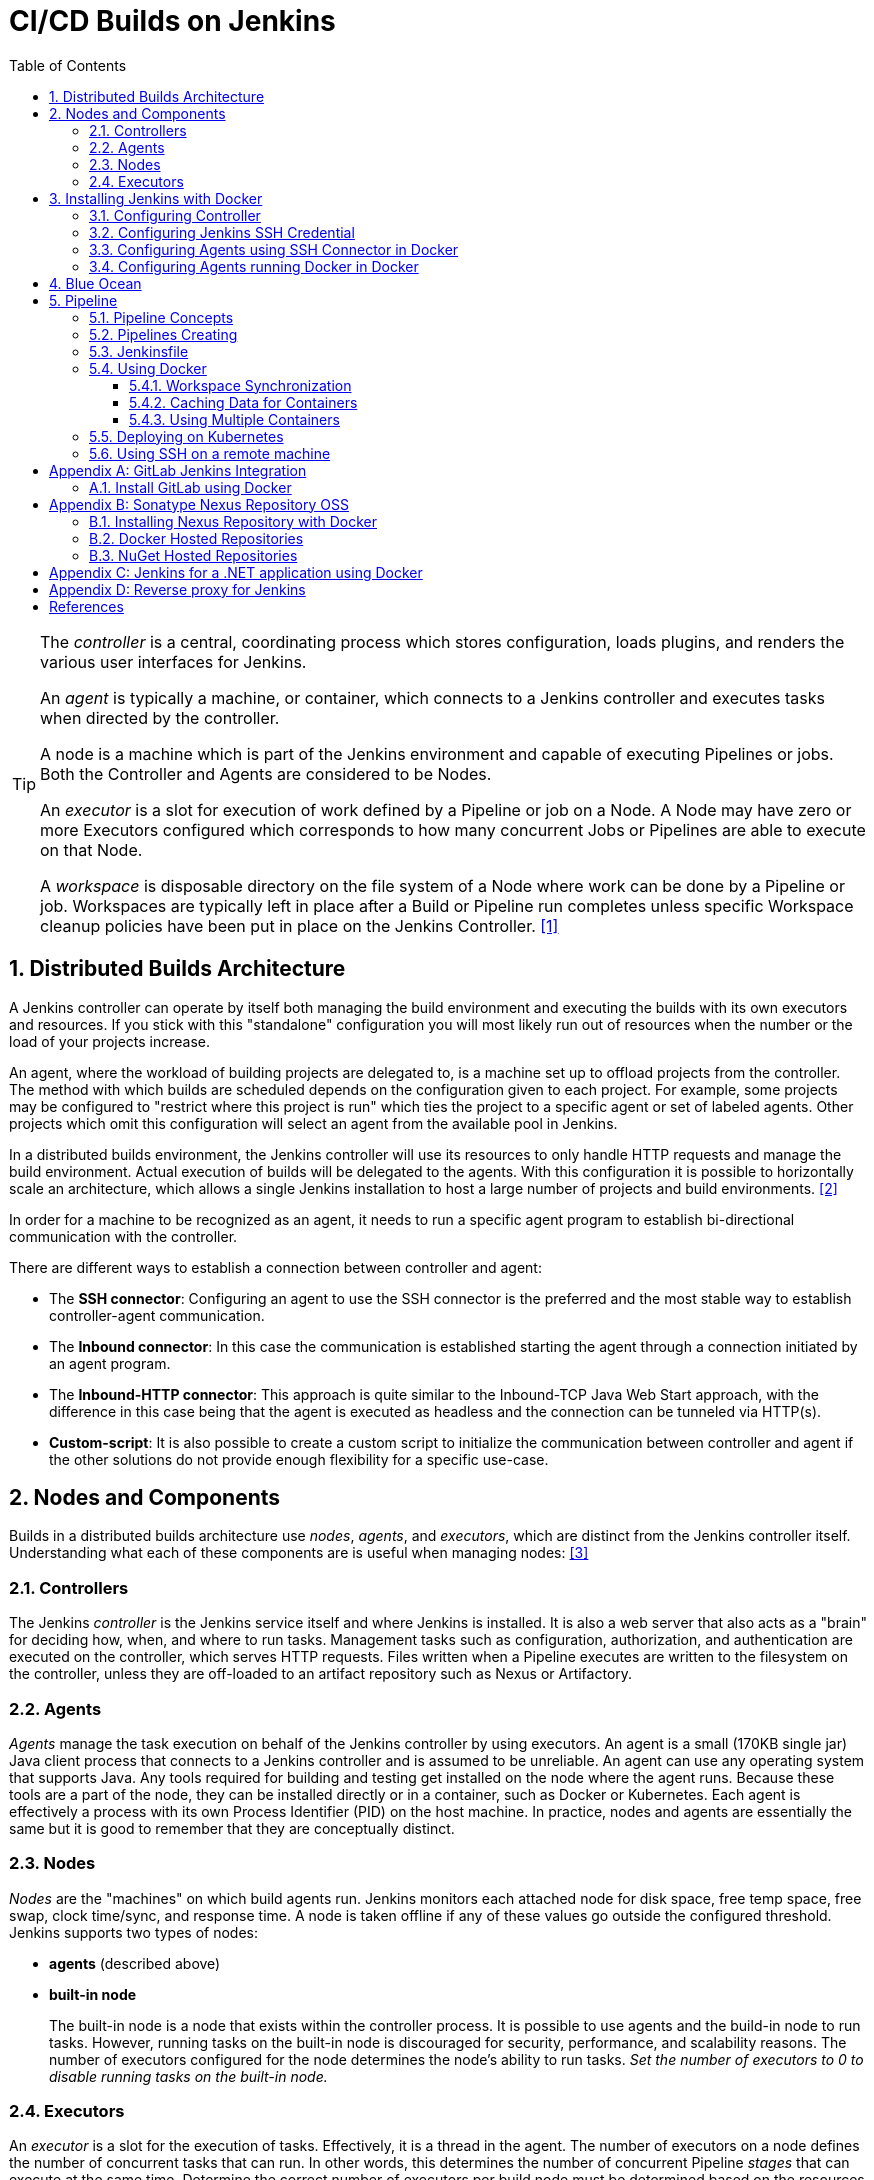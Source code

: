 = CI/CD Builds on Jenkins
:page-layout: post
:page-categories: [jenkins]
:page-tags: [jenkins]
:page-date: 2024-01-26 15:01:54 +0800
:page-revdate: 2024-01-26 15:01:54 +0800
:toc: 
:toclevels: 4
:sectnums:
:sectnumlevels: 4

[TIP]
====
The _controller_ is a central, coordinating process which stores configuration, loads plugins, and renders the various user interfaces for Jenkins.

An _agent_ is typically a machine, or container, which connects to a Jenkins controller and executes tasks when directed by the controller.

A node is a machine which is part of the Jenkins environment and capable of executing Pipelines or jobs. Both the Controller and Agents are considered to be Nodes.

An _executor_ is a slot for execution of work defined by a Pipeline or job on a Node. A Node may have zero or more Executors configured which corresponds to how many concurrent Jobs or Pipelines are able to execute on that Node.

A _workspace_ is disposable directory on the file system of a Node where work can be done by a Pipeline or job. Workspaces are typically left in place after a Build or Pipeline run completes unless specific Workspace cleanup policies have been put in place on the Jenkins Controller. <<glossary>>
====

== Distributed Builds Architecture

A Jenkins controller can operate by itself both managing the build environment and executing the builds with its own executors and resources. If you stick with this "standalone" configuration you will most likely run out of resources when the number or the load of your projects increase.

An agent, where the workload of building projects are delegated to, is a machine set up to offload projects from the controller. The method with which builds are scheduled depends on the configuration given to each project. For example, some projects may be configured to "restrict where this project is run" which ties the project to a specific agent or set of labeled agents. Other projects which omit this configuration will select an agent from the available pool in Jenkins.

In a distributed builds environment, the Jenkins controller will use its resources to only handle HTTP requests and manage the build environment. Actual execution of builds will be delegated to the agents. With this configuration it is possible to horizontally scale an architecture, which allows a single Jenkins installation to host a large number of projects and build environments. <<architecting-for-scale>>

In order for a machine to be recognized as an agent, it needs to run a specific agent program to establish bi-directional communication with the controller.

There are different ways to establish a connection between controller and agent:

* The *SSH connector*: Configuring an agent to use the SSH connector is the preferred and the most stable way to establish controller-agent communication.

* The *Inbound connector*: In this case the communication is established starting the agent through a connection initiated by an agent program.

* The *Inbound-HTTP connector*: This approach is quite similar to the Inbound-TCP Java Web Start approach, with the difference in this case being that the agent is executed as headless and the connection can be tunneled via HTTP(s).

* *Custom-script*: It is also possible to create a custom script to initialize the communication between controller and agent if the other solutions do not provide enough flexibility for a specific use-case.

== Nodes and Components

Builds in a distributed builds architecture use _nodes_, _agents_, and _executors_, which are distinct from the Jenkins controller itself. Understanding what each of these components are is useful when managing nodes: <<managing-nodes>>

=== Controllers

The Jenkins _controller_ is the Jenkins service itself and where Jenkins is installed. It is also a web server that also acts as a "brain" for deciding how, when, and where to run tasks. Management tasks such as configuration, authorization, and authentication are executed on the controller, which serves HTTP requests. Files written when a Pipeline executes are written to the filesystem on the controller, unless they are off-loaded to an artifact repository such as Nexus or Artifactory.

=== Agents

_Agents_ manage the task execution on behalf of the Jenkins controller by using executors. An agent is a small (170KB single jar) Java client process that connects to a Jenkins controller and is assumed to be unreliable. An agent can use any operating system that supports Java. Any tools required for building and testing get installed on the node where the agent runs. Because these tools are a part of the node, they can be installed directly or in a container, such as Docker or Kubernetes. Each agent is effectively a process with its own Process Identifier (PID) on the host machine. In practice, nodes and agents are essentially the same but it is good to remember that they are conceptually distinct.

=== Nodes

_Nodes_ are the "machines" on which build agents run. Jenkins monitors each attached node for disk space, free temp space, free swap, clock time/sync, and response time. A node is taken offline if any of these values go outside the configured threshold. Jenkins supports two types of nodes:

* *agents* (described above)

* *built-in node*
+
The built-in node is a node that exists within the controller process. It is possible to use agents and the build-in node to run tasks. However, running tasks on the built-in node is discouraged for security, performance, and scalability reasons. The number of executors configured for the node determines the node’s ability to run tasks. _Set the number of executors to 0 to disable running tasks on the built-in node._

=== Executors

An _executor_ is a slot for the execution of tasks. Effectively, it is a thread in the agent. The number of executors on a node defines the number of concurrent tasks that can run. In other words, this determines the number of concurrent Pipeline _stages_ that can execute at the same time. Determine the correct number of executors per build node must be determined based on the resources available on the node and the resources required for the workload. When determining how many executors to run on a node, consider CPU and memory requirements, as well as the amount of I/O and network activity:

* One executor per node is the safest configuration.

 * One executor per CPU core can work well, if the tasks running are small.

* Monitor I/O performance, CPU load, memory usage, and I/O throughput carefully when running multiple executors on a node.

== Installing Jenkins with Docker

Due to Docker’s fundamental platform and container design, a Docker image for a given application, such as Jenkins, can be run on any supported operating system or cloud service also running Docker. <<installing-docker>>

=== Configuring Controller

. Open up a terminal window, and create a directory named _controller_.
+
```sh
mkdir controller
cd controller
```

. Create an environment file named _.env_ and set the project name with _jenkins_.
+
```sh
echo -n COMPOSE_PROJECT_NAME=jenkins > .env
```

. Create a groovy file named `executors.groovy` with the following content.
+
```groovy
import jenkins.model.*
Jenkins.instance.setNumExecutors(0) // Recommended to not run builds on the built-in node
```

. Create a bridge network for the controller.
+
```sh
docker network create -d bridge jenkins-controller
```

. Create a compose file named `compose.yml` with the following content.
+
```yml
version: "2.4"
services:
  controller:
    container_name: jenkins-controller
    build:
      context: .
      dockerfile_inline: |
        ARG JENKINS_TAG=2.426.3-jdk21
        FROM jenkins/jenkins:$${JENKINS_TAG} <1>
        COPY --chown=jenkins:jenkins executors.groovy /usr/share/jenkins/ref/init.groovy.d/executors.groovy <2>
    restart: always <3>
    ports:
      - "8080:8080"
      - "50000:50000" <4>
    volumes:
      - jenkins-home:/var/jenkins_home:rw <5>
    networks:
      controller:
volumes:
  jenkins-home:
    name: jenkins-home
networks:
  controller:
    external: true <6>
    name: jenkins-controller
```
+
--
<1> Use the recommended official https://hub.docker.com/r/jenkins/jenkins/[jenkins/jenkins] image from the Docker Hub repository. <<installing-docker>>

<2> Extend the image and change it to your desired number of executors (recommended 0 executors on the built-in node). <<docker-readme-md>>

<3> Always restart the container if it stops. If it's manually stopped, it's restarted only when Docker daemon restarts or the container itself is manually restarted. (See the bullet listed in https://docs.docker.com/config/containers/start-containers-automatically/#restart-policy-details[restart policy details])

<4> In order to connect agents through an inbound TCP connection, map the port: `-p 50000:50000`. That port will be used when you connect agents to the controller.
+
If you are only using https://plugins.jenkins.io/ssh-slaves[SSH (outbound) build agents], this port is not required, as connections are established from the controller. If you connect agents using web sockets (since Jenkins 2.217), the TCP agent port is not used either. <<docker-readme-md>>

<5> NOTE: Avoid using a https://docs.docker.com/storage/bind-mounts/[bind mount] from a folder on the host machine into _/var/jenkins_home_, as this might result in file permission issues (the user used inside the container might not have rights to the folder on the host machine). If you _really_ need to bind mount jenkins_home, ensure that the directory on the host is accessible by the jenkins user inside the container (jenkins user - uid 1000) or use `-u some_other_user` parameter with `docker run`. <<docker-readme-md>>

<6> `external` specifies that this network’s lifecycle is maintained outside of that of the application.
--

. (Optional) Create a compose file named `compose.override.yml` with the following content.
+
[TIP]
====
Docker Compose lets you merge and override a set of Compose files together to create a composite Compose file.

By default, Compose reads two files, a _compose.yml_ and an optional _compose.override.yml_ file. By convention, the _compose.yml_ contains your base configuration. The override file can contain configuration overrides for existing services or entirely new services. <<multiple-compose-files>>
====
+
```yml
version: "2.4"
services:
  controller:
    build:
      args:
        - JENKINS_TAG=2.426.3-jdk21
    environment:
      - TZ=Asia/Shanghai
```

. Starting the controller container:
+
```sh
docker compose up -d
```

. Post-installation setup wizard.
+
Following this https://www.jenkins.io/doc/book/installing/docker/#setup-wizard[Post-installation setup] to finish the last steps.
+
[TIP]
====
Print the password at console.

```console
$ sudo docker inspect jenkins-home
...
        "Mountpoint": "/var/lib/docker/volumes/jenkins-home/_data",
        "Name": "jenkins-home",
...
$ sudo cat /var/lib/docker/volumes/jenkins-home/_data/secrets/initialAdminPassword
80df7355be5c4b15933742f7024dd739
```
====

. (Optional) Expose Jeknins with a Kubernetes service.
+
```yml
apiVersion: v1
kind: Service
metadata:
  labels:
    app: jenkins
  name: jenkins
spec:
  ports:
  - protocol: TCP
    port: 8080
    targetPort: 8080
    name: ''
  type: ClusterIP
---
apiVersion: discovery.k8s.io/v1
kind: EndpointSlice
metadata:
  name: jenkins-1
  labels:
    kubernetes.io/service-name: jenkins
addressType: IPv4
ports:
  - name: ''
    appProtocol: http
    protocol: TCP
    port: 8080
endpoints:
  - addresses:
      - "192.168.56.130" <1>
---
apiVersion: networking.k8s.io/v1
kind: Ingress
metadata:
  name: jenkins.dev.test
  labels:
    app: jenkins
  annotations:
    nginx.ingress.kubernetes.io/ssl-redirect: "false"
spec:
  ingressClassName: "nginx"
  tls: <2>
    - hosts:
      -  "*.dev.test"
      secretName: "dev.test"
  rules:
    - host: jenkins.dev.test <2>
      http:
        paths:
          - path: /
            pathType: ImplementationSpecific
            backend:
              service:
                name: jenkins
                port:
                  number: 8080
```
+
<1> Replace the IP address with the server hosting the Jenkins controller, e.g, `192.168.56.130`.
+
<2> Replace the TLS and hosts of the Ingress with your settings.

=== Configuring Jenkins SSH Credential

. Generating an SSH key pair.
+
TIP: To generate the SSH key pair, execute a command line tool named `ssh-keygen` on a machine you have access to. <<using-agents>>
+
```sh
ssh-keygen -t ed25519 -f ~/.ssh/jenkins_agent_key
```

. Create a Jenkins SSH credential.
+
--
. Go to your Jenkins dashboard.

. Go to *Manage Jenkins* option in left main menu and click on the *Credentials* button under the *Security*.

. Select the drop option *Add Credentials* from the `(global)` item under the *Stores scoped to Jenkins*.

. Fill in the form.
+
** Kind: _SSH Username with private key_
** ID: _jenkins_
** Description: _Jenkins SSH private key_
** Username: _jenkins_
** Private Key: Select *Enter directly* and press the *Add* button to insert the content of your private key file at _~/.ssh/jenkins_agent_key_.
** Passphrase: Fill your passphrase used to generate the SSH key pair (leave empty if you didn’t use one at the previous step) and then press the *Create* button.
--

=== Configuring Agents using SSH Connector in Docker

. Open up a terminal window, and create a directory named _agents_.
+
```sh
mkdir agents
cd agents
```

. Create an environment file named _.env_ and set the project name with _jenkins-agents_.
+
```sh
echo -n COMPOSE_PROJECT_NAME=jenkins-agents > .env
```

. Create a bridge network for the agent.
+
```sh
docker network create -d bridge jenkins-agents
```

. Create a compose file named `compose.yml` with the following content.
+
```yml
version: "2.4"
services:
  agent:
    container_name: jenkins-agent
    image: jenkins/ssh-agent:alpine-jdk21
    restart: always
    ports:
      - "2200:22"
    environment:
      - "JENKINS_AGENT_SSH_PUBKEY=[your-public-key]" <1>
      # e.g. - "JENKINS_AGENT_SSH_PUBKEY=ssh-ed25519 AAAAC3NzaC1lZDI1NTE5AAAAIKBBHLJ+8RuLPO8dO1tm3RAt5kc3HqYwJUYMmRPjhtI3" <1>
    volumes:
      - agent-home:/home/jenkins/agent:rw <2>
    networks:
      agents:
volumes:
  agent-home:
    name: jenkins-agent-home
networks:
  agents:
    external: true
    name: jenkins-agents
```
+
--
<1> The value of `JENKINS_AGENT_SSH_PUBKEY` MUST include the full contents of your .pub file created above (i.e. _~/.ssh/jenkins_agent_key.pub_), including the `ssh-XXXX` prefix. <<using-agents>>

<2> When using the Linux image, you have to set the value of the *Remote root directory* to `/home/jenkins/agent` in the agent configuration UI.
+
When using the Windows image, you have to set the value of the *Remote root directory* to `C:/Users/jenkins/Work` in the agent configuration UI. <<docker-ssh-agent>>
--

. Starting the agent container.
+
```sh
docker compose up -d
```

. Setup up the _jenkins-agent_ on jenkins.
+
--
. Go to your Jenkins dashboard.

. Go to *Manage Jenkins* option in left main menu.

. Go to *Nodes* item under the *System Configuration*.

. Go to *New Node* option in top right menu.

. Fill the *Node name* and select the type; (e.g. Name: _agent1_, Type: _Permanent Agent_), and then press the *Create* button.

. Now fill the fields.

** Remote root directory; (e.g. _/home/jenkins/agent_)

** Labels; (e.g. _agent1_ )

** Usage; (e.g. _Use this node as much as possible_)

** Launch method; (e.g. _Launch agents via SSH_)

** Host; (e.g. localhost or your IP address)

** Credentials; (e.g. _jenkins_)

** Host Key verification Strategy (e.g.: _Non verifying Verification Strategy_. _test only, NOT recommended_)
+
See also, https://github.com/jenkinsci/ssh-agents-plugin/blob/main/doc/CONFIGURE.md#host-key-verification-strategy[Host Key Verification Strategy].
+
TIP: It's recommended to use `Manually trusted key Verification Strategy`, then enter the agent configure page to trust the host key manually. 

** Expand the *Advanced* tab, and set the *Port* to be `2200`

. Press the *Save* button and the agent1 will be registered, and be launched by the Controller.
--

. Delegating the first job to _agent1_.
+
--
. Go to your Jenkins dashboard

. Select *New Item* on side menu

. Enter an item name. (e.g.: _First Job to Agent1_)

. Select the *Freestyle project* and press *OK*.

. Now select the option *Execute shell* at *Build Steps* section.

. Add the command: `echo $NODE_NAME` in the *Command* field of the *Execute shell* step and the name of the agent will be printed inside the log when this job is run.

. Press the *Save* button and then select the option *Build Now*.

. Wait some seconds and then go to *Console Output* page.
+
```txt
Started by user admin
Running as SYSTEM
Building remotely on agent1 in workspace /home/jenkins/agent/workspace/test
[test] $ /bin/sh -xe /tmp/jenkins5590136104445527177.sh
+ echo agent1
agent1
Finished: SUCCESS
```
--

=== Configuring Agents running Docker in Docker

. Open up a terminal window, and create a directory named _agents/dind_:
+
```sh
mkdir -p agents/dind
cd agents/dind
```

. Create an environment file named _.env_ and set the project name with _jenkins-agents-dind_:
+
```sh
echo -n COMPOSE_PROJECT_NAME=jenkins-agents-dind > .env
```

. Create a bridge network for the agent:
+
```sh
docker network create -d bridge jenkins-agents-dind
```

. Create a compose file named `compose.yml` with the following content:
+
```yml
version: "2.4"
services:
  agent:
    container_name: jenkins-agent-dind
    # image: qqbuby/jenkins-ssh-dind-agent:5.25.0-jdk21
    build:
      context: .
      dockerfile_inline: |
        ARG SSH_AGENET_TAG=jdk21
        FROM jenkins/ssh-agent:$${SSH_AGENET_TAG}
        ARG DOCKER_CE_CLI_VERSION=5:25.0.1-1~debian.12~bookworm
        RUN apt-get update \
            && DEBIAN_FRONTEND=noninteractive apt-get install -y --no-install-recommends \
                ca-certificates \
                curl \
                lsb-release \
            && rm -rf /var/lib/apt/lists/*
        RUN curl -fsSLo /usr/share/keyrings/docker-archive-keyring.asc https://download.docker.com/linux/debian/gpg
        RUN echo "deb [arch=$(dpkg --print-architecture) \
                  signed-by=/usr/share/keyrings/docker-archive-keyring.asc] \
                  https://download.docker.com/linux/debian \
                  $(lsb_release -cs) stable" > /etc/apt/sources.list.d/docker.list
        RUN apt-get update \
            && DEBIAN_FRONTEND=noninteractive apt-get install -y --no-install-recommends \
                docker-ce-cli=$${DOCKER_CE_CLI_VERSION} \ <1>
            && rm -rf /var/lib/apt/lists/*
    restart: always
    ports:
      - "2210:22" <2>
    environment:
      - "JENKINS_AGENT_SSH_PUBKEY=[your-public-key]" <3>
      # e.g. - "JENKINS_AGENT_SSH_PUBKEY=ssh-ed25519 AAAAC3NzaC1lZDI1NTE5AAAAIKBBHLJ+8RuLPO8dO1tm3RAt5kc3HqYwJUYMmRPjhtI3" 
      - DOCKER_HOST=tcp://docker:2376
      - DOCKER_CERT_PATH=/certs/client
      - DOCKER_TLS_VERIFY=1
    volumes:
      - agent-home:/home/jenkins/agent:rw
      - docker-certs:/certs/client:ro
    networks:
      agents:
    depends_on:
      - docker
  docker:
    container_name: jenkins-docker
    image: docker:25
    restart: always
    ports:
      - "2376"
    privileged: true
    environment:
       - DOCKER_TLS_CERTDIR=/certs
    volumes:
      - agent-home:/home/jenkins/agent:rw <4>
      - docker-certs:/certs/client:rw
      - docker-root:/var/lib/docker:rw
    networks:
      agents:
        aliases:
          - docker
volumes:
  agent-home:
    name: jenkins-agent-home-dind
  docker-certs:
    name: jenkins-agent-docker-certs
  docker-root:
    name: jenkins-agent-docker-root
networks:
  agents:
    external: true
    name: jenkins-agents-dind
```
+
--
<1> Extend the `jenkins/ssh-agent` image to install Docker CLI.
<2> If your machine already has a ssh server running on the `22` port, use another port to publish the agent container port 22 (SSH), such as `2210:22`.
<3> The value of `JENKINS_AGENT_SSH_PUBKEY` MUST include the full contents of your .pub file created above (i.e. _~/.ssh/jenkins_agent_key.pub_), including the `ssh-XXXX` prefix. <<using-agents>>
<4> Share the agent home volume (i.e. `agent-home`) to the Docker container, otherwise the pipeline will be stuck.
+
```console
. . .
process apparently never started in /home/jenkins/agent/workspace/jenkins-getting-started_main@tmp/durable-7a43d858
(running Jenkins temporarily with -Dorg.jenkinsci.plugins.durabletask.BourneShellScript.LAUNCH_DIAGNOSTICS=true might make the problem clearer)
[Pipeline] }
[Pipeline] // stage
[Pipeline] }
$ docker stop --time=1 383e1c4132052f8e461d87bf75108d3e627623cafe3de5f7f5ca80f843c324ae
$ docker rm -f --volumes 383e1c4132052f8e461d87bf75108d3e627623cafe3de5f7f5ca80f843c324ae
[Pipeline] // withDockerContainer
[Pipeline] }
[Pipeline] // withEnv
[Pipeline] }
[Pipeline] // node
[Pipeline] End of Pipeline
ERROR: script returned exit code -2
Finished: FAILURE
```
--

. (Optional) Create a compose file named _compose.override.yml_ with the following content:
+
```yml
version: "2.4"
services:
  agent:
    build:
      args:
        - SSH_AGENET_TAG=jdk21
        - DOCKER_CE_CLI_VERSION=5:25.0.1-1~debian.12~bookworm
  docker:
    image: docker:25
    # If an insecure registry isn’t marked as insecure,
    # docker pull, docker push, and docker search result
    # in error messages, prompting the user to either
    # secure or pass the --insecure-registry flag to the
    # Docker daemon.
    # command: ["--insecure-registry=192.168.56.0/24"]
```

. Starting the agent and docker container:
+
```sh
docker compose up -d
```

. Refer to link:#configuring-agents-using-ssh-connector-in-docker[Configuring agents using the SSH connector in Docker] (replace SSH port with `2210` instead of `2200`) to setup up the agent on jenkins, and create a *Freestyle project* using *Execute shell* with `docker version` command, and select the option *Build Now* then go to *Console Output* page.
+
```txt
Started by user admin
Running as SYSTEM
Building remotely on agent1 in workspace /home/jenkins/agent/workspace/test
[test] $ /bin/sh -xe /tmp/jenkins2069680891022148280.sh
+ docker version
Client: Docker Engine - Community
 Version:           25.0.1
 API version:       1.44
 Go version:        go1.21.6
 Git commit:        29cf629
 Built:             Tue Jan 23 23:09:46 2024
 OS/Arch:           linux/amd64
 Context:           default

Server: Docker Engine - Community
 Engine:
  Version:          25.0.1
  API version:      1.44 (minimum version 1.24)
  Go version:       go1.21.6
  Git commit:       71fa3ab
  Built:            Tue Jan 23 23:09:59 2024
  OS/Arch:          linux/amd64
  Experimental:     false
 containerd:
  Version:          v1.7.12
  GitCommit:        71909c1814c544ac47ab91d2e8b84718e517bb99
 runc:
  Version:          1.1.11
  GitCommit:        v1.1.11-0-g4bccb38
 docker-init:
  Version:          0.19.0
  GitCommit:        de40ad0
Finished: SUCCESS
```

== Blue Ocean

Blue Ocean as it stands provides easy-to-use Pipeline visualization. It was intended to be a rethink of the Jenkins user experience, designed from the ground up for Jenkins Pipeline. Blue Ocean was intended to reduce clutter and increases clarity for all users. <<book-blueocean>>

* *Sophisticated visualization* of continuous delivery (CD) Pipelines, allowing for fast and intuitive comprehension of your Pipeline’s status.

* *Pipeline editor* makes the creation of Pipelines more approachable, by guiding the user through a visual process to create a Pipeline.

* *Personalization* to suit the role-based needs of each member of the team.

* *Pinpoint precision* when intervention is needed or issues arise. Blue Ocean shows where attention is needed, facilitating exception handling and increasing productivity.

* *Native integration for branches and pull requests*, which enables maximum developer productivity when collaborating on code in GitHub and Bitbucket.

When Jenkins is installed on most platforms, the Blue Ocean plugin and all necessary dependent plugins, which compile the Blue Ocean suite of plugins, are not installed by default.

To install the Blue Ocean suite of plugins on an existing Jenkins instance: <<book-blueocean-gs>>

. Ensure you are logged in to Jenkins as a user with the *Administer* permission.

. From the Jenkins home page, select *Manage Jenkins* on the left and then *Plugins* under the *System Configuration*.

. Select the *Available plugins* tab and enter `blueocean` in the *Filter* text box. This filters the list of plugins based on the name and description.

. Select the box to the left of *Blue Ocean*, and then select either the *Install after restart* option (recommended) or the *Install* without restart option at the top right of the page.
+    	
[NOTE]
====
It is not necessary to select other plugins in this list. The main *Blue Ocean* plugin automatically selects and installs all dependent plugins, composing the Blue Ocean suite of plugins.

If you select the *Install without restart* option, you must restart Jenkins to gain full Blue Ocean functionality.
====

Once a Jenkins environment has Blue Ocean installed and log in to the Jenkins classic UI, the Blue Ocean UI can be accessed by selecting *Open Blue Ocean* on the left side of the screen.

Alternatively, access Blue Ocean directly by appending `/blue` to the end of the Jenkins server’s URL. For example `https://jenkins-server-url/blue`.

If you need to access these features, select the *Go to classic* icon at the top of a common section of Blue Ocean’s navigation bar.

== Pipeline

Jenkins Pipeline (or simply "Pipeline" with a capital "P") is a suite of plugins which supports implementing and integrating continuous delivery pipelines into Jenkins.

The definition of a Jenkins Pipeline is written into a text file (called a `Jenkinsfile`) which in turn can be committed to a project’s source control repository, which is the foundation of "Pipeline-as-code"; treating the CD pipeline as a part of the application to be versioned and reviewed like any other code. <<book-pipeline>>

=== Pipeline Concepts

The following concepts are key aspects of Jenkins Pipeline, which tie in closely to Pipeline syntax.

* *Pipeline*
+
A Pipeline is a user-defined model of a CD pipeline. A Pipeline’s code defines your entire build process, which typically includes stages for building an application, testing it and then delivering it.
+
Also, a `pipeline` block is a key part of _Declarative Pipeline syntax_.

* *Node*
+
A node is a machine which is part of the Jenkins environment and is capable of executing a Pipeline.
+
Also, a `node` block is a key part of _Scripted Pipeline syntax_.

* *Stage*
+
A `stage` block defines a conceptually distinct subset of tasks performed through the entire Pipeline (e.g. "Build", "Test" and "Deploy" stages), which is used by many plugins to visualize or present Jenkins Pipeline status/progress.

* *Step*
+
A single task. Fundamentally, a `step` tells Jenkins what to do at a particular point in time (or "step" in the process). For example, to execute the shell command `make`, use the `sh` step: `sh 'make'`. When a plugin extends the Pipeline DSL, that typically means the plugin has implemented a new step.
+
For an overview of available steps, please refer to the https://www.jenkins.io/doc/pipeline/steps/[Pipeline Steps reference] which contains a comprehensive list of steps built into Pipeline as well as steps provided by plugins. <<pipeline-syntax>>

=== Pipelines Creating

A Pipeline can be created in one of the following ways:

* https://www.jenkins.io/doc/book/blueocean/creating-pipelines/[*Through Blue Ocean*] - after setting up a Pipeline project in Blue Ocean, the Blue Ocean UI helps you write your Pipeline’s `Jenkinsfile` and commit it to source control.
+
[NOTE]
====
Blue Ocean automatically generates an SSH public/private key pair or provides you with an existing pair for the current Jenkins user. This credential is automatically registered in Jenkins with the following details for this Jenkins user:

* Domain: _blueocean-private-key-domain_

* ID: _jenkins-generated-ssh-key_

* Name: _<jenkins-username> (jenkins-generated-ssh-key)_
====

* *Through the classic UI* - you can enter a basic Pipeline directly in Jenkins through the classic UI.

* https://www.jenkins.io/doc/book/pipeline/getting-started/#defining-a-pipeline-in-scm[*In SCM*] - you can write a `Jenkinsfile` manually, which you can commit to your project’s source control repository.

[TIP]
====
The https://www.jenkins.io/doc/book/pipeline/multibranch/[Multibranch Pipeline project] type enables you to implement different Jenkinsfiles for different branches of the same project. In a Multibranch Pipeline project, Jenkins automatically discovers, manages and executes Pipelines for branches which contain a `Jenkinsfile` in source control.
====

=== Jenkinsfile

Using a text editor, ideally one which supports http://groovy-lang.org/[Groovy] syntax highlighting, create a new Jenkinsfile in the root directory of the project. <<pipeline-jenkinsfile>>

```groovy
pipeline {
    agent any

    stages {
        stage('Build') {
            steps {
                echo 'Building..'
            }
        }
        stage('Test') {
            steps {
                echo 'Testing..'
            }
        }
        stage('Deploy') {
            steps {
                echo 'Deploying....'
            }
        }
    }
}
```

:j-pipeline-syntax: https://www.jenkins.io/doc/book/pipeline/syntax

The Declarative Pipeline example above contains the minimum necessary structure to implement a continuous delivery pipeline. The {j-pipeline-syntax}/#agent[agent directive], which is required, instructs Jenkins to allocate an executor and workspace for the Pipeline. Without an `agent` directive, not only is the Declarative Pipeline not valid, it would not be capable of doing any work! By default the `agent` directive ensures that the source repository is checked out and made available for steps in the subsequent stages.

The {j-pipeline-syntax}/#stages[stages directive], and {j-pipeline-syntax}/#steps[steps directives] are also required for a valid Declarative Pipeline as they instruct Jenkins what to execute and in which stage it should be executed.

=== Using Docker

Many organizations use Docker to unify their build and test environments across machines, and to provide an efficient mechanism for deploying applications.

[NOTE]
====
_To use the Docker with Pipeline, install the Docker Pipeline plugin:_

* Using the GUI: From your Jenkins dashboard navigate to *Manage Jenkins* > *Plugins* and select the *Available plugins* tab. Locate this plugin by searching for `docker-workflow`.

* Using the CLI tool:
+
```sh
jenkins-plugin-cli --plugins docker-workflow:572.v950f58993843
```

* Using direct upload. Download one of the https://plugins.jenkins.io/docker-workflow/#releases[releases] and upload it to your Jenkins instance.
====

Pipeline is designed to easily use Docker images as the execution environment for a single Stage or the entire Pipeline. Meaning that a user can define the tools required for their Pipeline, without having to manually configure agents. Any tool that can be packaged in a Docker container can be used with ease, by making only minor edits to a Jenkinsfile. <<pipeline-docker>>

```groovy
pipeline {
    agent {
        docker { image 'node:20.11.0-alpine3.19' }
    }
    stages {
        stage('Test') {
            steps {
                sh 'id'
                sh 'node --version'
            }
        }
    }
}
```

When the Pipeline executes, Jenkins will automatically start the specified container and execute the defined steps within:

```console
. . .
[Pipeline] {
[Pipeline] stage
[Pipeline] { (Test)
[Pipeline] sh
+ id
uid=1000(node) gid=1000(node) groups=1000(node)
[Pipeline] sh
+ node --version
v20.11.0
[Pipeline] }
[Pipeline] // stage
[Pipeline] }
. . .
```

==== Workspace Synchronization

If it is important to keep the workspace synchronized with other stages, use `reuseNode true`. Otherwise, a dockerized stage can be run on the same agent or any other agent, but in a temporary workspace.

By default, for a _containerized stage_, Jenkins:

. Picks an agent.

. Creates a new empty workspace.

. Clones pipeline code into it.

. Mounts this new workspace into the container.

If you have multiple Jenkins agents, your containerized stage can be started on any of them.

When `reuseNode` is set to `true`, no new workspace will be created, and the current workspace from the current agent will be mounted into the container. After this, the container will be started on the same node, so all of the data will be synchronized.

```groovy
pipeline {
    agent any
    stages {
        stage('Build') {
            agent {
                docker {
                    image 'gradle:8.2.0-jdk17-alpine'
                    // Run the container on the node specified at the
                    // top-level of the Pipeline, in the same workspace,
                    // rather than on a new node entirely:
                    reuseNode true
                }
            }
            steps {
                sh 'gradle --version'
            }
        }
    }
}
```

==== Caching Data for Containers

Many build tools will download external dependencies and cache them locally for future re-use. Since containers are initially created with "clean" file systems, this can result in slower Pipelines, as they may not take advantage of on-disk caches between subsequent Pipeline runs.

Pipeline supports adding custom arguments that are passed to Docker, allowing users to specify custom https://docs.docker.com/engine/tutorials/dockervolumes/[Docker Volumes] to mount, which can be used for caching data on the agent between Pipeline runs. The following example will cache `~/.m2` between Pipeline runs utilizing the maven container, avoiding the need to re-download dependencies for subsequent Pipeline runs.

```groovy
pipeline {
    agent {
        docker {
            image 'maven:3.9.3-eclipse-temurin-17'
            args '-v $HOME/.m2:/root/.m2'
        }
    }
    stages {
        stage('Build') {
            steps {
                sh 'mvn -B'
            }
        }
    }
}
```

==== Using Multiple Containers

It has become increasingly common for code bases to rely on multiple different technologies. For example, a repository might have both a Java-based back-end API implementation and a JavaScript-based front-end implementation. Combining Docker and Pipeline allows a Jenkinsfile to use multiple types of technologies, by combining the `agent {}` directive with different stages.

```groovy
pipeline {
    agent none
    stages {
        stage('Back-end') {
            agent {
                docker { image 'maven:3.9.6-eclipse-temurin-17-alpine' }
            }
            steps {
                sh 'mvn --version'
            }
        }
        stage('Front-end') {
            agent {
                docker { image 'node:20.11.0-alpine3.19' }
            }
            steps {
                sh 'node --version'
            }
        }
    }
}
```

=== Deploying on Kubernetes

. Install https://plugins.jenkins.io/kubernetes-cli[Kubernetes CLI] plugin. 
+
--
. Using the GUI: From the Jenkins dashboard navigate to *Manage Jenkins* > *Plugins* and select the *Available* tab. Locate this plugin by searching for `kubernetes-cli`.

. Using the CLI tool:
+
```sh
jenkins-plugin-cli --plugins kubernetes-cli:1.12.1
```
--

. Configure Credentials
+
The following types of credentials are supported and can be used to authenticate against Kubernetes clusters:
+
--
:plain-credentials: https://plugins.jenkins.io/plain-credentials/
:credentials: https://plugins.jenkins.io/credentials/
:kubernetes-credentials: https://plugins.jenkins.io/kubernetes-credentials/

* Token, as secrets (_Kind: Secret text_)(see {plain-credentials}[Plain Credentials plugin])
* Plain KubeConfig files (_Kind: Secret file_) (see {plain-credentials}[Plain Credentials plugin])
* Username and Password (see {credentials}[Credentials plugin])
* Certificates (see {credentials}[Credentials plugin])
* OpenShift OAuth tokens, as secrets (see {kubernetes-credentials}[Kubernetes Credentials plugin])
--
+
If the Jenkins Agent is running within a Pod (e.g. by using the https://plugins.jenkins.io/kubernetes/[Kubernetes plugin]), you can fallback to the Pod's ServiceAccount by not setting any credentials.
+
Now, let's create a KubeConfig credential using the `Secret file`. On the Jenkins dashboard, go to *Manage Jenkins* > *Credentials*, move mouse over the *(global)* and select the *Add credentials*. Fill the fields as below:
+
--
* Kind: _Secret file_.
* Scope: _Global (Jenkins, nodes, items, all child items, etc)_
* File: Upload your cluster kubeconfig file.
* ID: _kubernetes-admin_.
* Description: (optional)
--

. Create a testing *Freestyle project* job:
+
--
* Scroll down to the *Build Environment* section.
+
. Select *Configure Kubernetes CLI (kubectl) with multiple credentials*.
+
. In the *Credential* dropdown, select the credentials (e.g., `kubernetes-admin`) to authenticate on the cluster or the kubeconfig stored in Jenkins.
--
+
* On the *Build Steps*, using *Execute shell* with `kubectl cluster-info` command.
+
* Click "Save", and select the option *Build Now* then go to *Console Output* page.

. Wait a seconds and then go to *Console Output* page.
+
```console
Started by user admin
Running as SYSTEM
Building remotely on agent-dind-2 in workspace /home/jenkins/agent/workspace/First Job to K8s
[First Job to K8s] $ /bin/sh -xe /tmp/jenkins17537654207595799867.sh
+ kubectl cluster-info
/tmp/jenkins17537654207595799867.sh: 2: kubectl: not found <1>
Build step 'Execute shell' marked build as failure
[kubernetes-cli] kubectl configuration cleaned up
Finished: FAILURE
```
+
--
<1> To solve the `kubectl: not found` problem, it's required to install the `kubectl` command line tool to the agent node.
+
See also https://kubernetes.io/docs/tasks/tools/install-kubectl-linux/#install-kubectl-on-linux[Install kubectl on Linux].
+
You can also try to use the `docker cp` to copy the `kubectl` into the specific agent container.
+
```console
$ docker cp $(which kubectl) jenkins-agent-dind:/usr/local/bin
Successfully copied 49.7MB to jenkins-agent-dind:/usr/local/bin
```
--

. Again, click the *Build Now*, and see the log on the *Console Output* page.
+
```console
Started by user admin
Running as SYSTEM
Building remotely on agent-dind-2 in workspace /home/jenkins/agent/workspace/First Job to K8s
[First Job to K8s] $ /bin/sh -xe /tmp/jenkins9182137363539535938.sh
+ kubectl cluster-info
[0;32mKubernetes control plane[0m is running at [0;33mhttps://192.168.56.130:6443[0m
[0;32mCoreDNS[0m is running at [0;33mhttps://192.168.56.130:6443/api/v1/namespaces/kube-system/services/kube-dns:dns/proxy[0m

To further debug and diagnose cluster problems, use 'kubectl cluster-info dump'.
[kubernetes-cli] kubectl configuration cleaned up
Finished: SUCCESS
```

=== Using SSH on a remote machine

. Create a SSH key pair with `ssh-keygen`
+
```sh
ssh-keygen -t ed25519 -f .ssh/id_ed25519
```
+
TIP: Regenerate the public key using `ssh-keygen -y -f .ssh/id_ed25519` if you lost it.

. Copy the public key to the destination host
+
```sh
ssh-copy-id -i .ssh/id_ed25519.pub [user@]hostname // e.g., jenkins@node-3
```

. Create a *SSH Username with private key* credential with ID as `jenkins-ssh-key-for-node-3` 
+
See also https://www.jenkins.io/doc/book/using/using-credentials/#configuring-credentials

. The following snippet is used to execute a command (e.g., `date`) on a remote host (e.g, `192.168.211.133`).
+
```groovy
environment {
    LOGIN_NAME="jenkins"
    DESTINATION_HOST="192.168.211.133"
}
steps {
    // Create a SSH Username with private key credential with ID as `jenkins-ssh-key-for-node-3` on Jenkins.
    withCredentials(bindings: [sshUserPrivateKey(credentialsId: 'jenkins-ssh-key-for-node-3', \
                                                 keyFileVariable: 'JENKINS_SSH_KEY_FOR_NODE_3')]) {
        sh 'ssh -T -o StrictHostKeyChecking=no -i $JENKINS_SSH_KEY_FOR_NODE_3 -l $LOGIN_NAME $DESTINATION_HOST date'
    }
}
```
+
NOTE: By convention, variable names for environment variables are typically specified in capital case, with individual words separated by underscores. 

[appendix]
== GitLab Jenkins Integration

GitLab is a fully featured software development platform that includes, among other powerful features, built-in GitLab CI/CD to leverage the ability to build, test, and deploy your apps without requiring you to integrate with CI/CD external tools. <<gitlab-jenkins>>

However, many organizations have been using Jenkins for their deployment processes, and need an integration with Jenkins to be able to onboard to GitLab before switching to GitLab CI/CD. Others have to use Jenkins to build and deploy their applications because of the inability to change the established infrastructure for current projects, but they want to use GitLab for all the other capabilities.

With https://docs.gitlab.com/ee/integration/jenkins.html[GitLab's Jenkins integration], you can effortlessly set up your project to build with Jenkins, and GitLab will output the results for you right from GitLab's UI.

After configured a Jenkins integration, trigger a build in Jenkins when push code to your repository or create a merge request in GitLab. The Jenkins pipeline status displays on merge request widgets and the GitLab project’s home page. <<gitlab-integration-jenkins>>

To configure a Jenkins integration with GitLab:

* Grant Jenkins access to the GitLab project.
* Configure the Jenkins server.
* Configure the Jenkins project.
* Configure the GitLab project.

=== Install GitLab using Docker

. Open a terminal, and a bridge network named `gitlab-ce`.
+
```sh
docker network create gitlab-ce
```

. Create a `compose.yml` file.
+
```yml
version: "2.4"
services:
  gitlab-ce:
    container_name: gitlab-ce
    image: gitlab/gitlab-ce:16.5.8-ce.0 # Pin GitLab to a specific Community Edition version
    restart: always
    volumes:
      - data:/var/opt/gitlab:rw # For storing application data.
      - logs:/var/log/gitlab:rw # For storing logs.
      - config:/etc/gitlab:rw   # For storing the GitLab configuration files.
    networks:
      gitlab-ce:
volumes:
  data:
    name: gitlab-ce-data
  logs:
    name: gitlab-ce-logs
  config:
    name: gitlab-ce-config
networks:
  gitlab-ce:
    external: true
    name: gitlab-ce
```

. Create a `compose.override.yml` file.
+
```yml
version: "2.4"
services:
  gitlab-ce:
    # Pin GitLab to a specific Community Edition version
    image: gitlab/gitlab-ce:16.5.8-ce.0
    # Use a valid externally-accessible hostname or IP address. Do not use `localhost`.
    hostname: 'node-0'
    environment:
      # If you want to use a different host port than 80 (HTTP), 443 (HTTPS), or 22 (SSH), you
      # need to add a separate --publish directive to the docker run command. 
      GITLAB_OMNIBUS_CONFIG: |
        # Add any other gitlab.rb configuration here, each on its own line
        gitlab_rails['gitlab_shell_ssh_port'] = 2424 <1>
        external_url 'http://node-0:8929' <2>
    ports:
      - '8929:8929'
      - '2424:22'
    extra_hosts:
      - "node-0:192.168.56.130"
```
+
<1> If you don’t want to change the server’s default SSH port, you can configure a different SSH port that GitLab uses for Git over SSH pushes. In that case, the SSH clone URLs looks like `ssh://git@gitlab.example.com:<portNumber>/user/project.git`. <<install-gitlab>>
+
<2> To display the correct repository clone links to your users, you must provide GitLab with the URL your users use to reach the repository. You can use the IP of your server, but a Fully Qualified Domain Name (FQDN) is preferred. <<gitlab-configuration>>

. Start the `gitlab-ce` container.
+
```sh
docker compose up -d
```
+
--
The initialization process may take a long time. You can track this process with: <<install-gitlab>>

```sh
docker logs -f gitlab-ce
```

After starting the container, you can visit `node-0`. It might take a while before the Docker container starts to respond to queries.

Visit the GitLab URL, and sign in with the username `root` and the password from the following command:

```sh
sudo cat $(docker inspect gitlab-ce-config -f "{{.Mountpoint}}")/initial_root_password
```

NOTE: The password file is automatically deleted in the first container restart after 24 hours.
--

[appendix]
== Sonatype Nexus Repository OSS

Sonatype Nexus Repository Manager provides a central platform for storing build artifacts. <<sonatype-nexus-repository>>

=== Installing Nexus Repository with Docker

. Open a terminal, and create a _.env_ file, and set the project name with `sonatype-nexus`.
+
```sh
echo -n COMPOSE_PROJECT_NAME=sonatype-nexus > .env
```

. Creata a bridge network named `sonatype-nexus`.
+
```sh
docker network create -d bridge sonatype-nexus
```

. Create a _compose.yml_ file.
+
```yml
version: "2.4"
services:
  nexus:
    container_name: sonatype-nexus
    user: nexus:nexus
    image: sonatype/nexus3:3.64.0
    restart: always
    volumes:
      - data:/nexus-data:rw
    networks:
      nexus:
volumes:
  data:
    name: nexus-data
networks:
  nexus:
    external: true
    name: sonatype-nexus
```

. Create a _compose.override.yml_ file.
+
```yml
version: "2.4"
services:
  nexus:
    ports:
      - "8081:8081"
      - "8082:8082" # Using for Docker Registry
    # environment:
    #   NEXUS_CONTEXT: nexus <1>
    #   INSTALL4J_ADD_VM_PARAMS, passed to the Install4J startup script. Defaults to -Xms2703m -Xmx2703m -XX:MaxDirectMemorySize=2703m -Djava.util.prefs.userRoot=${NEXUS_DATA}/javaprefs.
```
+
--
<1> An environment variable can be used to control the Nexus Context Path, `NEXUS_CONTEXT`, defaults to `/`. <<sonatype-nexus-oss-installation-methods>> <<docker-nexus3>>
--

. Start the _sonatype-nexus_ container.
+
```sh
docker compose up -d
```

. Go to a browser with http://localhost:8081, click the *Sign in* button on the top right, and fill the login fields, and then complete required setup tasks.
+
[TIP]
====
Your *admin* user password is located in _/nexus-data/admin.password_ on the server.

. Inspect the Docker volume (i.e. _nexus-data_).
+
[source,console]
----
$ docker inspect nexus-data
...
        "Mountpoint": "/var/lib/docker/volumes/nexus-data/_data",
...
----

. Print the user password. 
+
```sh
sudo cat /var/lib/docker/volumes/nexus-data/_data/admin.password
```
====

=== Docker Hosted Repositories

A hosted repository using the Docker repository format is typically called a private Docker registry. It can be used to upload your own container images as well as third-party images. It is common practice to create two separate hosted repositories for these purposes. <<nexus-hosted-repository-for-docker>>

. Go the Nexus dashboard, and select the gear icon at the top bar, or enter http://localhost:8081/#admin/repository.

. Select the *Repositories* on the left menu to the *Manage repositories* panel, or enter http://localhost:8081/#admin/repository/repositories.

. Click the *Create repository* button, and select the *docker (hosted)* recipe, then fill the form.
+
--
* *Name*: _docker-registry_
* *Http:*: _8082_
--

. Click the *Create repository* button at the bottom.

. Login in with Docker, and push/pull images from/to the Nexus.
+
```sh
docker login -u admin -p [YOUR ADMIN PASSWORD OF NEXUS] http://localhost:8082
```
+
```console
$ docker pull busybox
Using default tag: latest
latest: Pulling from library/busybox
9ad63333ebc9: Pull complete
Digest: sha256:6d9ac9237a84afe1516540f40a0fafdc86859b2141954b4d643af7066d598b74
Status: Downloaded newer image for busybox:latest
docker.io/library/busybox:latest
$ docker tag busybox:latest localhost:8082/busybox
$ docker push localhost:8082/busybox
Using default tag: latest
The push refers to repository [localhost:8082/busybox]
2e112031b4b9: Pushed
latest: digest: sha256:d319b0e3e1745e504544e931cde012fc5470eba649acc8a7b3607402942e5db7 size: 527
$ docker pull localhost:8082/busybox
Using default tag: latest
latest: Pulling from busybox
Digest: sha256:d319b0e3e1745e504544e931cde012fc5470eba649acc8a7b3607402942e5db7
Status: Image is up to date for localhost:8082/busybox:latest
localhost:8082/busybox:latest
```

. Go back to the Browser (e.g. http://localhost:8081/#browse/browse:docker-registry) in the Nexus to check the Repository status.

[NOTE]
====
By default, Docker assumes all registries to be secure, except for local registries. Communicating with an insecure registry isn't possible if Docker assumes that registry is secure. In order to communicate with an insecure registry, the Docker daemon requires --insecure-registry in one of the following two forms:

* `--insecure-registry myregistry:5000` tells the Docker daemon that myregistry:5000 should be considered insecure.

* `--insecure-registry 10.1.0.0/16` tells the Docker daemon that all registries whose domain resolve to an IP address is part of the subnet described by the CIDR syntax, should be considered insecure.

The flag can be used multiple times to allow multiple registries to be marked as insecure.

If an insecure registry isn't marked as insecure, `docker pull`, `docker push`, and `docker search` result in error messages, prompting the user to either secure or pass the `--insecure-registry` flag to the Docker daemon as described above.

Local registries, whose IP address falls in the 127.0.0.0/8 range, are automatically marked as insecure as of Docker 1.3.2. It isn't recommended to rely on this, as it may change in the future.

```sh
$ docker info
  . . .
 Insecure Registries:
  127.0.0.0/8
```

See also, https://docs.docker.com/engine/reference/commandline/dockerd/#insecure-registries.
====

=== NuGet Hosted Repositories

A hosted repository for NuGet can be used to upload your own packages as well as third-party packages. The repository manager includes a hosted NuGet repository named _nuget-hosted_ by default. <<nexus-nuget-hosted-repo>>

. Go the Nexus dashboard, sign in, and click the user name at the top right, or enter http://localhost:8081/#user/account.

. On the left panel, select the *NuGet API Key*.

. Click the *Access API Key*, authentication with your credential, and then click *Copy to Clipboard*. 

. Click the gear icon at the top panel, select the *Realms* on the left panel under the *Security*.

. Select the *NuGet API-Key Realm* on the left *Available* tab panel, and transfer it to the right *Active* tab panel.

. Click the *Save* button at the bottom right.

. Push a Nuget package on Nexus.
+
```console
$ dotnet new classlib -o HelloLib
The template "Class Library" was created successfully.
. . .
$ dotnet pack HelloLib/
$ dotnet nuget push HelloLib/bin/Release/HelloLib.1.0.0.nupkg -k [REPLACE WITH YOUR API KEY] -s http://localhost:8081/repository/nuget-hosted/index.json
warn : You are running the 'push' operation with an 'HTTP' source, 'http://localhost:8081/repository/nuget-hosted/index.json'. Non-HTTPS access will be removed in a future version. Consider migrating to an 'HTTPS' source.
Pushing HelloLib.1.0.0.nupkg to 'http://localhost:8081/repository/nuget-hosted'...
warn : You are running the 'push' operation with an 'HTTP' source, 'http://localhost:8081/repository/nuget-hosted/'. Non-HTTPS access will be removed in a future version. Consider migrating to an 'HTTPS' source.
  PUT http://localhost:8081/repository/nuget-hosted/
  Created http://localhost:8081/repository/nuget-hosted/ 40ms
Your package was pushed.
```
+
[TIP]
====
You can also create a _nuget.config_ and add the NuGet source to the project.

```sh
dotnet new console -o HelloApp
cd HelloApp/
dotnet new nugetconfig
dotnet nuget add source -n nexus http://localhost:8081/repository/nuget-hosted/index.json
dotnet add package HelloLib --version 1.0.0
```
====

[appendix]
== Jenkins for a .NET application using Docker

. Open a terminal, create a working folder if you haven't already, and enter it.
+
In the working folder, run the following command to create a demo ASP.NET Core Web project:
+
```sh
dotnet new gitignore
dotnet new globaljson --sdk-version=8.0.101 --roll-forward=latestFeature
dotnet new sln -n jenkins-getting-started
dotnet new web -o src/HelloWorld
dotnet sln add -s src src/HelloWorld/
```

. Create Dockerfile using to build Docker image.
+
```dockerfile
FROM mcr.microsoft.com/dotnet/sdk:8.0 AS build
WORKDIR /source

# Copy everything
COPY . ./
# Restore as distinct layers
RUN dotnet restore
# Build and publish a release
RUN dotnet publish -c release -o /app --no-restore

# Build runtime image
FROM mcr.microsoft.com/dotnet/aspnet:8.0
WORKDIR /app
COPY --from=build /app ./
ENTRYPOINT ["dotnet", "HelloWorld.dll"]
```

. Create Jenkinsfile.
+
```groovy
pipeline {

    environment {
        // Explicitly specify the DOTNET_CLI_HOME environment variable to a writable directory, like /tmp:
        // See also: https://github.com/dotnet/cli/pull/9327
        //           https://github.com/dotnet/sdk/blob/main/src/Common/CliFolderPathCalculatorCore.cs#L14
        // System.UnauthorizedAccessException: Access to the path '/.dotnet' is denied.
        DOTNET_CLI_HOME = '/tmp'
        // Replace the following variables with your container registry.
        REGISTRY_SCHEME= 'http'
        REGISTRY_HOSTNAME = '192.168.211.130'
        REGISTRY_PORT = '8082'
    }

    agent none

    stages {
        stage('Build') {
            agent {
                docker {
                    label 'docker && linux' <1>
                    image 'mcr.microsoft.com/dotnet/sdk:8.0'
                    // Run the container on the node specified at the
                    // top-level of the Pipeline, in the same workspace,
                    // rather than on a new node entirely:
                    reuseNode true
                }
            }
            steps {
                sh 'dotnet build'
            }
        }

        stage('Test') {
            agent {
                docker {
                    label 'docker && linux'
                    image 'mcr.microsoft.com/dotnet/sdk:8.0'
                    // Run the container on the node specified at the
                    // top-level of the Pipeline, in the same workspace,
                    // rather than on a new node entirely:
                    reuseNode true
                }
            }
            steps {
                sh 'dotnet test'
            }
        }

        stage('Docker') {
            when { tag "*" }
            agent { label 'docker && linux' }
            // Execute the stage on a node pre-configured to accept Docker-based Pipelines
            environment {
                // Create a Username and password credential with ID as `jenkins-docker-registry-creds` for your Docker Registry on Jenkins.
                DOCKER_REGISTRY_CREDS = credentials('jenkins-docker-registry-creds') <2>
            }
            steps {
                sh 'docker build . -f src/WebApplication1/Dockerfile -t $REGISTRY_HOSTNAME:$REGISTRY_PORT/webapplication1:$TAG_NAME'
                sh 'docker login -u $DOCKER_REGISTRY_CREDS_USR -p $DOCKER_REGISTRY_CREDS_PSW $REGISTRY_SCHEME://$REGISTRY_HOSTNAME:$REGISTRY_PORT'
                sh 'docker push $REGISTRY_HOSTNAME:$REGISTRY_PORT/webapplication1:$BRANCH_NAME'
                sh 'docker logout $REGISTRY_SCHEME://$REGISTRY_HOSTNAME:$REGISTRY_PORT'
            }
        }

        stage('Deploy') {
            when { <3>
                tag "*"
                expression {
                    currentBuild.result == null || currentBuild.result == 'SUCCESS'
                }
            }
            agent { label 'docker && linux' }
            environment {
                container_name="webapplication1"
                image="$REGISTRY_HOSTNAME:$REGISTRY_PORT/webapplication1:$TAG_NAME"
                login_name="jenkins"
                destination_host="192.168.211.133"
            }
            steps {
                // Create a SSH Username with private key credential with ID as `jenkins-ssh-key-for-node-3` on Jenkins.
                withCredentials(bindings: [sshUserPrivateKey(credentialsId: 'jenkins-ssh-key-for-node-3', \
                                                             keyFileVariable: 'JENKINS_SSH_KEY_FOR_NODE_3')]) {
                    sh '''
cat <<EOF | ssh -T -o StrictHostKeyChecking=no -i $JENKINS_SSH_KEY_FOR_NODE_3 -l $login_name $destination_host
#!/bin/sh

set -ex

docker container inspect $container_name -f \'{{ json .State }}\' \\
    && docker rm --force $container_name

docker run --name $container_name --restart always --detach --publish 7890:8080 $image \\ <4>
    && docker ps -n 1
EOF
                       '''
                }
            }
        }
    }
}
```
+
<1> See also https://www.jenkins.io/doc/book/pipeline/syntax/#agent
+
<2> See also https://www.jenkins.io/doc/book/pipeline/jenkinsfile/#handling-credentials
+
<3> See also https://www.jenkins.io/doc/book/pipeline/syntax/#when
+
<4> See also:
+
- https://learn.microsoft.com/en-us/dotnet/core/compatibility/containers/8.0/aspnet-port
+
- https://learn.microsoft.com/en-us/aspnet/core/fundamentals/servers/kestrel/endpoints?view=aspnetcore-8.0

. The final project structure should be as below.
+
```console
$ tree
.
├── Dockerfile
├── global.json
├── Jenkinsfile
├── jenkins-getting-started.sln
└── src
    └── HelloWorld
        ├── appsettings.Development.json
        ├── appsettings.json
        ├── HelloWorld.csproj
        ├── Program.cs
        └── Properties
            └── launchSettings.json

4 directories, 9 files
```

. Build and test the project.
+
Run the Web application.
+
```sh
$ dotnet run --project src/HelloWorld/
Building...
info: Microsoft.Hosting.Lifetime[14]
      Now listening on: http://localhost:5062
info: Microsoft.Hosting.Lifetime[0]
      Application started. Press Ctrl+C to shut down.
info: Microsoft.Hosting.Lifetime[0]
      Hosting environment: Development
...
```
+
Open another terminal, and test the above endpoint.
+
```sh
$ curl -i http://localhost:5062
HTTP/1.1 200 OK
Content-Type: text/plain; charset=utf-8
Date: Tue, 30 Jan 2024 03:25:20 GMT
Server: Kestrel
Transfer-Encoding: chunked

Hello World!
```

. The following is a sample output on Jenkins.
+
```console
. . .
+ dotnet build
MSBuild version 17.8.3+195e7f5a3 for .NET
  Determining projects to restore...
. . .

+ docker build . -t 192.168.56.130:8082/hello-world:main
DEPRECATED: The legacy builder is deprecated and will be removed in a future release.
            Install the buildx component to build images with BuildKit:
            https://docs.docker.com/go/buildx/

Sending build context to Docker daemon  1.535MB
. . .

+ docker login -u **** -p **** http://192.168.56.130:8082
WARNING! Using --password via the CLI is insecure. Use --password-stdin.
WARNING! Your password will be stored unencrypted in /home/jenkins/.docker/config.json.
Configure a credential helper to remove this warning. See
https://docs.docker.com/engine/reference/commandline/login/#credentials-store

Login Succeeded
[Pipeline] sh
+ docker push 192.168.56.130:8082/hello-world:main
The push refers to repository [192.168.56.130:8082/hello-world]
. . .

+ docker logout http://192.168.56.130:8082
Removing login credentials for 192.168.56.130:8082
. . .
```

[appendix]
== Reverse proxy for Jenkins

An error message is displayed in the "Manage Jenkins" page: `It appears that your reverse proxy setup is broken`. <<jenkins-reverse-proxy-configuration-troubleshooting>>

For a reverse proxy to work correctly, it needs to rewrite both the request and the response. Request rewriting involves receiving an inbound HTTP call and then making a forwarding request to Jenkins (sometimes with some HTTP headers modified, sometimes not). Failing to configure the request rewriting is easy to catch, because you just won’t see any pages at all.

But correct reverse proxying also involves *one of two options*, EITHER

* *rewrite the response* with a "Location" header in the response, which is used during redirects. Jenkins sends `Location: http://actual.server:8080/jenkins/foobar` and the reverse proxy must rewrite it to `Location: http://nice.name/jenkins/foobar`. Unfortunately, failing to configure this correctly is harder to catch; OR

* *set the headers* `X-Forwarded-Host` (and perhaps `X-Forwarded-Port`) on the forwarded request. Jenkins will parse those headers and generate all the redirects and other links on the basis of those headers. Depending on your reverse proxy it may be easier to set `X-Forwarded-Host` and `X-Forwarded-Port` to the hostname and port in the original `Host` header respectively or it may be easier to just pass the original `Host` header through as `X-Forwarded-Host` and delete the `X-Forwarded-Port` # header from the request. You will also need to set the `X-Forwarded-Proto` header if your reverse proxy is changing from https to http or vice-versa.



[bibliography]
== References

* [[[glossary,1]]] https://www.jenkins.io/doc/book/glossary/
* [[[architecting-for-scale,2]]] https://www.jenkins.io/doc/book/scaling/architecting-for-scale/
* [[[managing-nodes,3]]] https://www.jenkins.io/doc/book/managing/nodes/
* [[[installing-docker,4]]] https://www.jenkins.io/doc/book/installing/docker/
* [[[docker-readme-md,5]]] https://github.com/jenkinsci/docker/blob/master/README.md
* [[[using-agents,6]]]] https://www.jenkins.io/doc/book/using/using-agents/
* [[[docker-ssh-agent,7]]] https://github.com/jenkinsci/docker-ssh-agent
* [[[multiple-compose-files,8]]] https://docs.docker.com/compose/multiple-compose-files/merge/
* [[[book-blueocean,9]]] https://www.jenkins.io/doc/book/blueocean/
* [[[book-pipeline,9]]] https://www.jenkins.io/doc/book/pipeline/
* [[[book-blueocean-gs,10]]] https://www.jenkins.io/doc/book/blueocean/getting-started/
* [[[pipeline-jenkinsfile,11]]] https://www.jenkins.io/doc/book/pipeline/jenkinsfile/
* [[[pipeline-syntax,12]]] https://www.jenkins.io/doc/book/pipeline/syntax/
* [[[pipeline-docker,13]]] https://www.jenkins.io/doc/book/pipeline/docker/
* [[[gitlab-jenkins,14]]] https://about.gitlab.com/solutions/jenkins/
* [[[sonatype-nexus-repository,15]]] https://www.sonatype.com/products/sonatype-nexus-repository
* [[[sonatype-nexus-oss-installation-methods,16]]] https://help.sonatype.com/en/installation-methods.html
* [[[docker-nexus3,17]]] https://hub.docker.com/r/sonatype/nexus3/
* [[[nexus-hosted-repository-for-docker,18]]] https://help.sonatype.com/en/hosted-repository-for-docker--private-registry-for-docker-.html
* [[[nexus-nuget-hosted-repo,19]]] https://help.sonatype.com/en/nuget-hosted-repositories.html
* [[[install-gitlab,20]]] https://docs.gitlab.com/ee/install/docker.html
* [[[gitlab-integration-jenkins,21]]] https://docs.gitlab.com/ee/integration/jenkins.html
* [[[gitlab-configuration,22]]] https://docs.gitlab.com/omnibus/settings/configuration.html
* [[[jenkins-reverse-proxy-configuration-troubleshooting,23]]] https://www.jenkins.io/doc/book/system-administration/reverse-proxy-configuration-troubleshooting/
